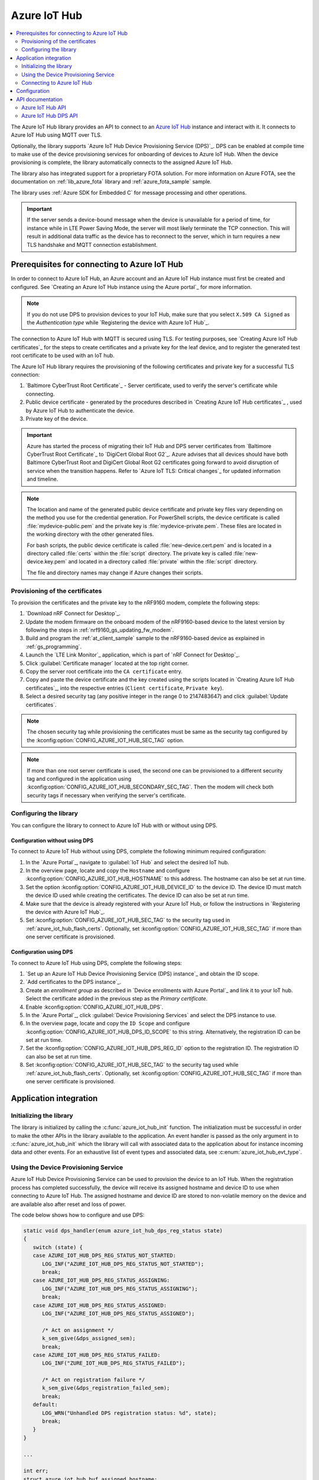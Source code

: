 .. _lib_azure_iot_hub:

Azure IoT Hub
#############

.. contents::
   :local:
   :depth: 2

The Azure IoT Hub library provides an API to connect to an `Azure IoT Hub`_ instance and interact with it.
It connects to Azure IoT Hub using MQTT over TLS.

Optionally, the library supports `Azure IoT Hub Device Provisioning Service (DPS)`_.
DPS can be enabled at compile time to make use of the device provisioning services for onboarding of devices to Azure IoT Hub.
When the device provisioning is complete, the library automatically connects to the assigned Azure IoT Hub.

The library also has integrated support for a proprietary FOTA solution.
For more information on Azure FOTA, see the documentation on :ref:`lib_azure_fota` library and :ref:`azure_fota_sample` sample.

The library uses :ref:`Azure SDK for Embedded C` for message processing and other operations.

.. important::
   If the server sends a device-bound message when the device is unavailable for a period of time, for instance while in LTE Power Saving Mode, the server will most likely terminate the TCP connection.
   This will result in additional data traffic as the device has to reconnect to the server, which in turn requires a new TLS handshake and MQTT connection establishment.


.. _prereq_connect_to_azure_iot_hub:

Prerequisites for connecting to Azure IoT Hub
*********************************************

In order to connect to Azure IoT Hub, an Azure account and an Azure IoT Hub instance must first be created and configured.
See `Creating an Azure IoT Hub instance using the Azure portal`_ for more information.

.. note::
   If you do not use DPS to provision devices to your IoT Hub, make sure that you select ``X.509 CA Signed`` as the *Authentication type* while `Registering the device with Azure IoT Hub`_.

The connection to Azure IoT Hub with MQTT is secured using TLS.
For testing purposes, see `Creating Azure IoT Hub certificates`_ for the steps to create certificates and a private key for the leaf device, and to register the generated test root certificate to be used with an IoT hub.

The Azure IoT Hub library requires the provisioning of the following certificates and private key for a successful TLS connection:

1. `Baltimore CyberTrust Root Certificate`_ - Server certificate, used to verify the server's certificate while connecting.
#. Public device certificate - generated by the procedures described in `Creating Azure IoT Hub certificates`_ , used by Azure IoT Hub to authenticate the device.
#. Private key of the device.

.. important::
   Azure has started the process of migrating their IoT Hub and DPS server certificates from `Baltimore CyberTrust Root Certificate`_ to `DigiCert Global Root G2`_.
   Azure advises that all devices should have both Baltimore CyberTrust Root and DigiCert Global Root G2 certificates going forward to avoid disruption of service when the transition happens.
   Refer to `Azure IoT TLS: Critical changes`_ for updated information and timeline.

.. note::
   The location and name of the generated public device certificate and private key files vary depending on the method you use for the credential generation.
   For PowerShell scripts, the device certificate is called :file:`mydevice-public.pem` and the private key is :file:`mydevice-private.pem`.
   These files are located in the working directory with the other generated files.

   For bash scripts, the public device certificate is called :file:`new-device.cert.pem` and is located in a directory called :file:`certs` within the :file:`script` directory.
   The private key is called :file:`new-device.key.pem` and located in a directory called :file:`private` within the :file:`script` directory.

   The file and directory names may change if Azure changes their scripts.


.. _azure_iot_hub_flash_certs:

Provisioning of the certificates
================================

To provision the certificates and the private key to the nRF9160 modem, complete the following steps:

1. `Download nRF Connect for Desktop`_.
#. Update the modem firmware on the onboard modem of the nRF9160-based device to the latest version by following the steps in :ref:`nrf9160_gs_updating_fw_modem`.
#. Build and program the :ref:`at_client_sample` sample to the nRF9160-based device as explained in :ref:`gs_programming`.
#. Launch the `LTE Link Monitor`_ application, which is part of `nRF Connect for Desktop`_.
#. Click :guilabel:`Certificate manager` located at the top right corner.
#. Copy the server root certificate into the ``CA certificate`` entry.
#. Copy and paste the device certificate and the key created using the scripts located in `Creating Azure IoT Hub certificates`_, into the respective entries (``Client certificate``, ``Private key``).
#. Select a desired security tag (any positive integer in the range 0 to 2147483647) and click :guilabel:`Update certificates`.

.. note::
   The chosen security tag while provisioning the certificates must be same as the security tag configured by the :kconfig:option:`CONFIG_AZURE_IOT_HUB_SEC_TAG` option.

.. note::
   If more than one root server certificate is used, the second one can be provisioned to a different security tag and configured in the application using :kconfig:option:`CONFIG_AZURE_IOT_HUB_SECONDARY_SEC_TAG`.
   Then the modem will check both security tags if necessary when verifying the server's certificate.


Configuring the library
=======================

You can configure the library to connect to Azure IoT Hub with or without using DPS.

Configuration without using DPS
+++++++++++++++++++++++++++++++

To connect to Azure IoT Hub without using DPS, complete the following minimum required configuration:

1. In the `Azure Portal`_, navigate to :guilabel:`IoT Hub` and select the desired IoT hub.
#. In the overview page, locate and copy the ``Hostname`` and configure :kconfig:option:`CONFIG_AZURE_IOT_HUB_HOSTNAME` to this address.
   The hostname can also be set at run time.
#. Set the option :kconfig:option:`CONFIG_AZURE_IOT_HUB_DEVICE_ID` to the device ID.
   The device ID must match the device ID used while creating the certificates.
   The device ID can also be set at run time.
#. Make sure that the device is already registered with your Azure IoT Hub, or follow the instructions in `Registering the device with Azure IoT Hub`_.
#. Set :kconfig:option:`CONFIG_AZURE_IOT_HUB_SEC_TAG` to the security tag used in :ref:`azure_iot_hub_flash_certs`.
   Optionally, set :kconfig:option:`CONFIG_AZURE_IOT_HUB_SEC_TAG` if more than one server certificate is provisioned.


.. _dps_config:

Configuration using DPS
+++++++++++++++++++++++

To connect to Azure IoT Hub using DPS, complete the following steps:

1. `Set up an Azure IoT Hub Device Provisioning Service (DPS) instance`_ and obtain the ID scope.
#. `Add certificates to the DPS instance`_.
#. Create an *enrollment group* as described in `Device enrollments with Azure Portal`_ and link it to your IoT hub. Select the certificate added in the previous step as the *Primary certificate​​​​​​​*.
#. Enable :kconfig:option:`CONFIG_AZURE_IOT_HUB_DPS`.
#. In the `Azure Portal`_, click :guilabel:`Device Provisioning Services` and select the DPS instance to use.
#. In the overview page, locate and copy the ``ID Scope`` and configure :kconfig:option:`CONFIG_AZURE_IOT_HUB_DPS_ID_SCOPE` to this string.
   Alternatively, the registration ID can be set at run time.
#. Set the :kconfig:option:`CONFIG_AZURE_IOT_HUB_DPS_REG_ID` option to the registration ID.
   The registration ID can also be set at run time.
#. Set :kconfig:option:`CONFIG_AZURE_IOT_HUB_SEC_TAG` to the security tag used while :ref:`azure_iot_hub_flash_certs`.
   Optionally, set :kconfig:option:`CONFIG_AZURE_IOT_HUB_SEC_TAG` if more than one server certificate is provisioned.


Application integration
***********************

Initializing the library
========================

The library is initialized by calling the :c:func:`azure_iot_hub_init` function.
The initialization must be successful in order to make the other APIs in the library available to the application.
An event handler is passed as the only argument in to :c:func:`azure_iot_hub_init` which the library will call with associated data to the application about for instance incoming data and other events.
For an exhaustive list of event types and associated data, see :c:enum:`azure_iot_hub_evt_type`.


Using the Device Provisioning Service
=====================================

Azure IoT Hub Device Provisioning Service can be used to provision the device to an IoT Hub.
When the registration process has completed successfully, the device will receive its assigned hostname and device ID to use when connecting to Azure IoT Hub.
The assigned hostname and device ID are stored to non-volatile memory on the device and are available also after reset and loss of power.

The code below shows how to configure and use DPS:

.. code-block:: c

   static void dps_handler(enum azure_iot_hub_dps_reg_status state)
   {
      switch (state) {
      case AZURE_IOT_HUB_DPS_REG_STATUS_NOT_STARTED:
         LOG_INF("AZURE_IOT_HUB_DPS_REG_STATUS_NOT_STARTED");
         break;
      case AZURE_IOT_HUB_DPS_REG_STATUS_ASSIGNING:
         LOG_INF("AZURE_IOT_HUB_DPS_REG_STATUS_ASSIGNING");
         break;
      case AZURE_IOT_HUB_DPS_REG_STATUS_ASSIGNED:
         LOG_INF("AZURE_IOT_HUB_DPS_REG_STATUS_ASSIGNED");

         /* Act on assignment */
         k_sem_give(&dps_assigned_sem);
         break;
      case AZURE_IOT_HUB_DPS_REG_STATUS_FAILED:
         LOG_INF("ZURE_IOT_HUB_DPS_REG_STATUS_FAILED");

         /* Act on registration failure */
         k_sem_give(&dps_registration_failed_sem);
         break;
      default:
         LOG_WRN("Unhandled DPS registration status: %d", state);
         break;
      }
   }

   ...

   int err;
   struct azure_iot_hub_buf assigned_hostname;
   struct azure_iot_hub_buf assigned_device_id;
	struct azure_iot_hub_dps_config dps_cfg = {
		.handler = dps_handler,

      /* Can be left out to use CONFIG_AZURE_IOT_HUB_DPS_REG_ID instead. */
		.reg_id = {
			.ptr = device_id_buf,
			.size = device_id_len,
		},

      /* Can be left out to use CONFIG_AZURE_IOT_HUB_DPS_ID_SCOPE instead. */
      .id_scope = {
			.ptr = id_scope_buf,
			.size = id_scope_len,
		},
	};

	err = azure_iot_hub_dps_init(&dps_cfg);
   /* Error handling */

   err = azure_iot_hub_dps_start();
	if (err == 0) {
		LOG_INF("The DPS process has started");

      /* Wait for the registration process to complete. */
      err = k_sem_take(&dps_done_sem, K_SECONDS(SOME_TIMEOUT));
      /* Error handling */
	} else if (err == -EALREADY) {
		LOG_INF("Already assigned to an IoT hub, skipping DPS");
	} else {
      /* Error handling */
	}
	err = azure_iot_hub_dps_hostname_get(assigned_hostname);
   /* Error handling */

	err = azure_iot_hub_dps_device_id_get(assigned_device_id);
   /* Error handling */

   /* Use the hostname and device ID to connect to IoT Hub. */

After successfully registering the device, the application can proceed to connect to the assigned IoT Hub using the obtained device ID.

When a device has been assigned to an IoT Hub and the information is stored to non-volatile memory, the DPS APIs will always return the stored information and not trigger a new registration.
To delete the stored assignment information, call :c:func:`azure_iot_hub_dps_reset` to delete all information, alternatively :c:func:`azure_iot_hub_dps_hostname_delete` or :c:func:`azure_iot_hub_dps_device_id_delete` to delete specific information.
After calling :c:func:`azure_iot_hub_dps_reset`, the library must be initialized again, after which a new registration with the DPS can be started by calling :c:func:`azure_iot_hub_dps_start`.

The DPS APIs are documented in the :ref:`azure_iot_hub_dps_api` section.

Connecting to Azure IoT Hub
===========================

After the initialization, calling :c:func:`azure_iot_hub_connect` will connect the device to the configured IoT hub or DPS instance, depending on the configuration.
The initial TLS handshake takes some time to complete, typically in the range of few seconds, depending on the network conditions and the TLS cipher suite used.
During the TLS handshake, :c:func:`azure_iot_hub_connect` blocks, so care must be taken when deciding the context from which the API is called.
Optionally, DPS registration can be run automatically as part of the call to :c:func:`azure_iot_hub_connect`.
Note that :c:func:`azure_iot_hub_connect` will block when DPS registration is pending.
Running DPS as part of :c:func:`azure_iot_hub_connect` also limits the DPS configuration options in several ways:

* The device ID will be used as registration ID when registering with the DPS server.
* The ID scope will be set to :kconfig:option:`CONFIG_AZURE_IOT_HUB_DPS_ID_SCOPE`.

It is recommended to use the DPS APIs directly if more control over the DPS registration process is needed.

When using :c:func:`azure_iot_hub_connect`, you can choose to provide hostname to the IoT Hub and device ID at run time, or let the library use Kconfig options.

Below is an example for setting the hostname and device ID at run time:

.. code-block:: c

   struct azure_iot_hub_config cfg = {
      .hostname = {
         .ptr = hostname_buffer,
         .size = hostname_length,
      },
      .device_id = {
         .ptr = device_id_buffer,
         .size = device_id_length,
      },
      .use_dps = false,
   };

   err = azure_iot_hub_connect(&cfg);
   /* Error handling */

It is allowed to pass ``NULL`` or zeroed out configuration to :c:func:`azure_iot_hub_connect`.
The library will then use the values for hostname and device ID from the Kconfig options :kconfig:option:`CONFIG_AZURE_IOT_HUB_HOSTNAME` and :kconfig:option:`CONFIG_AZURE_IOT_HUB_DEVICE_ID`, respectively.

The below code uses Kconfig value for device ID (and by extension DPS registration ID) and runs DPS to acquire the assigned IoT Hub hostname and assigned device ID.

.. code-block:: c

   struct azure_iot_hub_config cfg = {
      .use_dps = true,
   };

   err = azure_iot_hub_connect(&cfg);
   /* Error handling */

After a successful connection, the library automatically subscribes to the following standard Azure IoT Hub MQTT topics (See `Azure IoT Hub MQTT protocol support`_ for details):

* ``devices/<device ID>/messages/devicebound/#`` (cloud-to-device messages)
* ``$iothub/twin/PATCH/properties/desired/#`` (desired properties update notifications)
* ``$iothub/twin/res/#`` (operation responses)
* ``$iothub/methods/POST/#`` (direct method requests)

Currently, the library does not support persistent MQTT sessions.
Hence subscriptions are requested for each connection to the IoT hub.

You can find more information about the available APIs in the :ref:`azure_iot_hub_api` section.


Configuration
*************

To use the Azure IoT Hub library, you must enable :kconfig:option:`CONFIG_AZURE_IOT_HUB`.

You can configure the following options when using this library:

* :kconfig:option:`CONFIG_AZURE_IOT_HUB_HOSTNAME` - Sets the Azure IoT Hub host name. Note that the hostname can also be provided at run time.
* :kconfig:option:`CONFIG_AZURE_IOT_HUB_DEVICE_ID` - Configures the device ID. The device ID can also be set at run time.
* :kconfig:option:`CONFIG_AZURE_IOT_HUB_SEND_TIMEOUT` - Enables timeout when sending data to an IoT Hub.
* :kconfig:option:`CONFIG_AZURE_IOT_HUB_SEND_TIMEOUT_SEC` - The send timeout to use when sending data, in seconds.
* :kconfig:option:`CONFIG_AZURE_IOT_HUB_USER_NAME_BUF_SIZE` - Set the user name buffer size. This buffer can be tweaked to reduce stack usage if you know roughly the size that your device ID will be.
* :kconfig:option:`CONFIG_AZURE_IOT_HUB_SEC_TAG` - Security tag where the Azure IoT Hub certificates are stored.
* :kconfig:option:`CONFIG_AZURE_IOT_HUB_SECONDARY_SEC_TAG` - Secondary security tag that can be used for a seconds CA root certificate.
* :kconfig:option:`CONFIG_AZURE_IOT_HUB_PORT` - TCP port number to connect to.
* :kconfig:option:`CONFIG_AZURE_IOT_HUB_MQTT_RX_TX_BUFFER_LEN` - Size of the MQTT RX and TX buffer that limits how large messages can be, excluding the payload size.
* :kconfig:option:`CONFIG_AZURE_IOT_HUB_MQTT_PAYLOAD_BUFFER_LEN` - MQTT payload buffer size.
* :kconfig:option:`CONFIG_AZURE_IOT_HUB_STACK_SIZE` - Stack size for the internal thread in the library.
* :kconfig:option:`CONFIG_AZURE_IOT_HUB_AUTO_DEVICE_TWIN_REQUEST` - Automatically request the device thiw upon connection to an IoT Hub.
* :kconfig:option:`CONFIG_AZURE_IOT_HUB_TOPIC_MAX_LEN` - The maximum topic length. The topic buffers are allocated on the stack, and this option may have to be adjusted with your device ID length.
* :kconfig:option:`CONFIG_AZURE_IOT_HUB_MSG_PROPERTY_RECV_MAX_COUNT` - The maximum message properties count that can be parsed from an incoming message's topic.
* :kconfig:option:`CONFIG_AZURE_IOT_HUB_MSG_PROPERTY_BUFFER_SIZE` - The size of the internal message property buffer used when sending messages with message properties, allocated on the stack. This size can be adjusted to fit your needs.
* :kconfig:option:`CONFIG_AZURE_IOT_HUB_NATIVE_TLS` - Configures the socket to be native for TLS instead of offloading TLS operations to the modem.

Configuration specific to DPS:

* :kconfig:option:`CONFIG_AZURE_IOT_HUB_DPS` - Enables Azure IoT Hub DPS.
* :kconfig:option:`CONFIG_AZURE_IOT_HUB_DPS_HOSTNAME` - Hostname of the DPS server.
* :kconfig:option:`CONFIG_AZURE_IOT_HUB_DPS_REG_ID` - Registration ID to use in the registration request to DPS.
* :kconfig:option:`CONFIG_AZURE_IOT_HUB_DPS_HOSTNAME_MAX_LEN` - Maximum length of the assigned hostname received from DPS.
* :kconfig:option:`CONFIG_AZURE_IOT_HUB_DPS_DEVICE_ID_MAX_LEN` - Maximum length of the assigned device ID received from DPS.
* :kconfig:option:`CONFIG_AZURE_IOT_HUB_DPS_TOPIC_BUFFER_SIZE` - Size of the internal topic buffers in the DPS library.
* :kconfig:option:`CONFIG_AZURE_IOT_HUB_DPS_USER_NAME_BUFFER_SIZE` - User name buffer size.
* :kconfig:option:`CONFIG_AZURE_IOT_HUB_DPS_ID_SCOPE` - Sets the Azure IoT Hub DPS ID scope that is used while provisioning the device.
* :kconfig:option:`CONFIG_AZURE_IOT_HUB_DPS_OPERATION_ID_BUFFER_SIZE` - Size of the operation ID buffer. The operation ID is received from the IoT Hub during registration.

API documentation
*****************

.. _azure_iot_hub_api:

Azure IoT Hub API
=================

| Header file: :file:`include/net/azure_iot_hub.h`
| Source files: :file:`subsys/net/lib/azure_iot_hub/src/azure_iot_hub.c`

.. _azure_iot_hub_dps_api:

Azure IoT Hub DPS API
=====================

| Header file: :file:`include/net/azure_iot_hub_dps.h`
| Source files: :file:`subsys/net/lib/azure_iot_hub/src/azure_iot_hub_dps.c`


.. doxygengroup:: azure_iot_hub
   :project: nrf
   :members:
